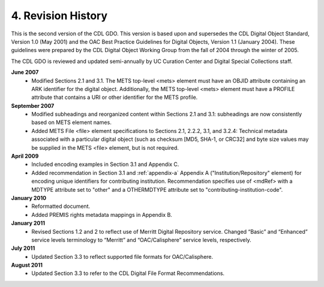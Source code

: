***************************************
4. Revision History
***************************************

This is the second version of the CDL GDO. This version is based upon and supersedes the CDL Digital Object Standard, Version 1.0 (May 2001) and the OAC Best Practice Guidelines for Digital Objects, Version 1.1 (January 2004). These guidelines were prepared by the CDL Digital Object Working Group from the fall of 2004 through the winter of 2005.

The CDL GDO is reviewed and updated semi-annually by UC Curation Center and Digital Special Collections staff.

**June 2007**
    * Modified Sections 2.1 and 3.1. The METS top-level <mets> element must have an OBJID attribute containing an ARK identifier for the digital object.  Additionally, the METS top-level <mets> element must have a PROFILE attribute that contains a URI or other identifier for the METS profile.
**September 2007**
    * Modified subheadings and reorganized content within Sections 2.1 and 3.1: subheadings are now consistently based on METS element names.
    * Added METS File <file> element specifications to Sections 2.1, 2.2.2, 3.1, and 3.2.4: Technical metadata associated with a particular digital object (such as checksum [MD5, SHA-1, or CRC32] and byte size values may be supplied in the METS <file> element, but is not required. 
**April 2009**
    * Included encoding examples in Section 3.1 and Appendix C.
    * Added recommendation in Section 3.1 and :ref:`appendix-a` Appendix A ("Institution/Repository" element) for encoding unique identifiers for contributing institution.  Recommendation specifies use of <mdRef> with a MDTYPE attribute set to "other" and a OTHERMDTYPE attribute set to "contributing-institution-code".
**January 2010**
    * Reformatted document.
    * Added PREMIS rights metadata mappings in Appendix B.
**January 2011**
    * Revised Sections 1.2 and 2 to reflect use of Merritt Digital Repository service.  Changed “Basic” and “Enhanced” service levels terminology to “Merritt” and “OAC/Calisphere” service levels, respectively.
**July 2011**
    * Updated Section 3.3 to reflect supported file formats for OAC/Calisphere.  
**August 2011**
    * Updated Section 3.3 to refer to the CDL Digital File Format Recommendations.